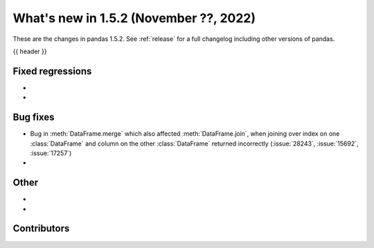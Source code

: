 .. _whatsnew_152:

What's new in 1.5.2 (November ??, 2022)
---------------------------------------

These are the changes in pandas 1.5.2. See :ref:`release` for a full changelog
including other versions of pandas.

{{ header }}

.. ---------------------------------------------------------------------------
.. _whatsnew_152.regressions:

Fixed regressions
~~~~~~~~~~~~~~~~~
-
-

.. ---------------------------------------------------------------------------
.. _whatsnew_152.bug_fixes:

Bug fixes
~~~~~~~~~
- Bug in :meth:`DataFrame.merge` which also affected :meth:`DataFrame.join`, when joining over index on one :class:`DataFrame` and column on the other :class:`DataFrame` returned incorrectly (:issue:`28243`, :issue:`15692`, :issue:`17257`)
-

.. ---------------------------------------------------------------------------
.. _whatsnew_152.other:

Other
~~~~~
-
-

.. ---------------------------------------------------------------------------
.. _whatsnew_152.contributors:

Contributors
~~~~~~~~~~~~

.. contributors:: v1.5.1..v1.5.2|HEAD
